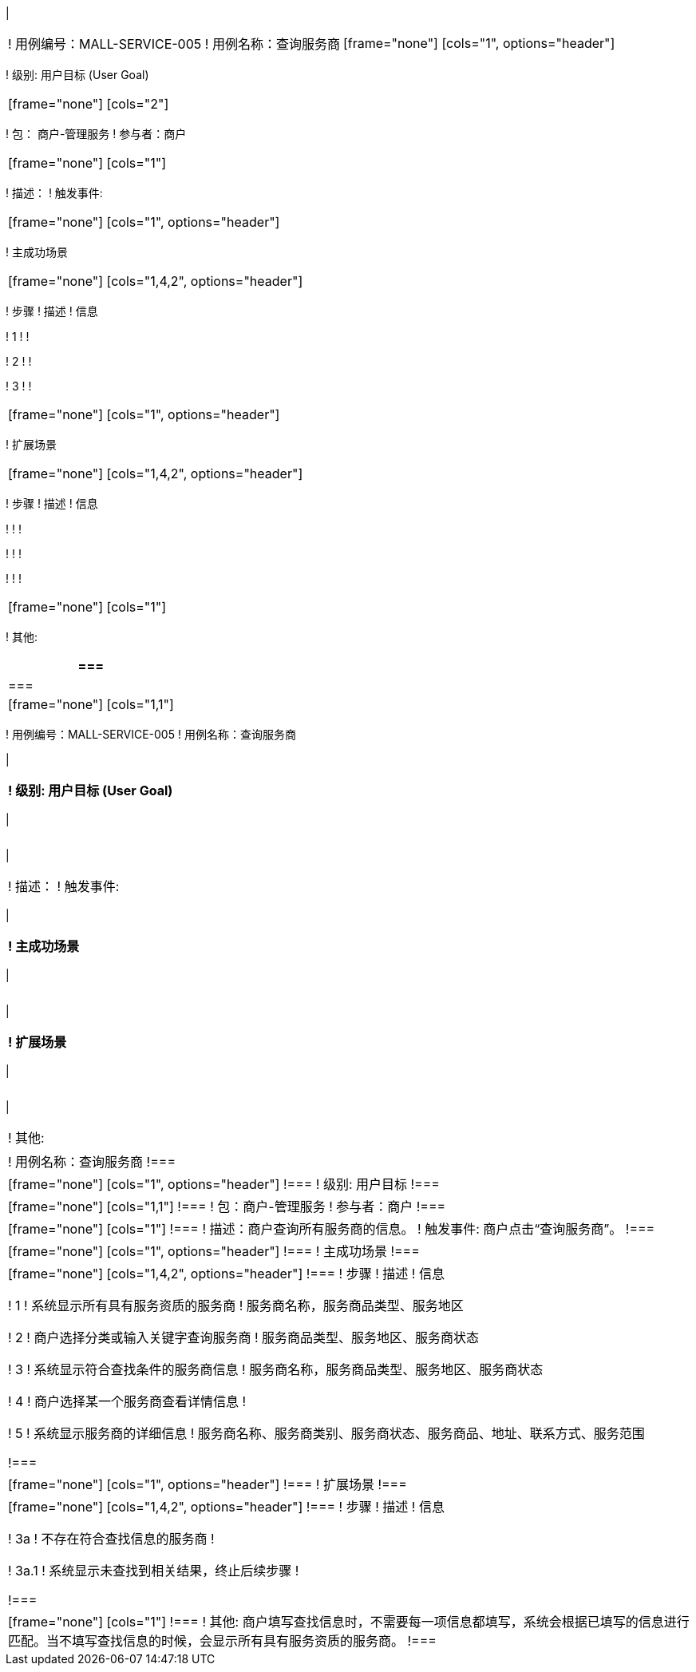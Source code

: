 [cols="1a"]
|===

|
[frame="none"]
[cols="1,1"]
!===
! 用例编号：MALL-SERVICE-005
[cols="1a"]
[cols="1a"]
|===

|
[frame="none"]
[cols="1,1"]
!===
! 用例编号：MALL-SERVICE-005
! 用例名称：查询服务商

|
[frame="none"]
[cols="1", options="header"]
!===
! 级别: 用户目标 (User Goal)
!===

|
[frame="none"]
[cols="2"]
!===
! 包： 商户-管理服务
! 参与者：商户
!===

|
[frame="none"]
[cols="1"]
!===
! 描述：
! 触发事件:
!===

|
[frame="none"]
[cols="1", options="header"]
!===
! 主成功场景
!===

|
[frame="none"]
[cols="1,4,2", options="header"]
!===
! 步骤 ! 描述 ! 信息

! 1
!
!

! 2
!
!

! 3
!
!
!===

|
[frame="none"]
[cols="1", options="header"]
!===
! 扩展场景
!===

|
[frame="none"]
[cols="1,4,2", options="header"]

!===
! 步骤 ! 描述 ! 信息

!
!
!

!
!
!

!
!
!
!===

|
[frame="none"]
[cols="1"]
!===
! 其他:
!===
|===

|===

|
[frame="none"]
[cols="1,1"]
!===
! 用例编号：MALL-SERVICE-005
! 用例名称：查询服务商

|
[frame="none"]
[cols="1", options="header"]
!===
! 级别: 用户目标 (User Goal)
!===

|
[frame="none"]
[cols="2"]
!===
! 包： 商户-管理服务
! 参与者：商户
!===

|
[frame="none"]
[cols="1"]
!===
! 描述：
! 触发事件:
!===

|
[frame="none"]
[cols="1", options="header"]
!===
! 主成功场景
!===

|
[frame="none"]
[cols="1,4,2", options="header"]
!===
! 步骤 ! 描述 ! 信息

! 1
!
!

! 2
!
!

! 3
!
!
!===

|
[frame="none"]
[cols="1", options="header"]
!===
! 扩展场景
!===

|
[frame="none"]
[cols="1,4,2", options="header"]

!===
! 步骤 ! 描述 ! 信息

!
!
!

!
!
!

!
!
!
!===

|
[frame="none"]
[cols="1"]
!===
! 其他:
!===
|===

! 用例名称：查询服务商
!===

|
[frame="none"]
[cols="1", options="header"]
!===
! 级别: 用户目标
!===

|
[frame="none"]
[cols="1,1"]
!===
! 包：商户-管理服务
! 参与者：商户
!===

|
[frame="none"]
[cols="1"]
!===
! 描述：商户查询所有服务商的信息。
! 触发事件: 商户点击“查询服务商”。
!===

|
[frame="none"]
[cols="1", options="header"]
!===
! 主成功场景
!===

|
[frame="none"]
[cols="1,4,2", options="header"]
!===
! 步骤 ! 描述 ! 信息

! 1
! 系统显示所有具有服务资质的服务商
! 服务商名称，服务商品类型、服务地区

! 2
! 商户选择分类或输入关键字查询服务商
! 服务商品类型、服务地区、服务商状态

! 3
! 系统显示符合查找条件的服务商信息
! 服务商名称，服务商品类型、服务地区、服务商状态

! 4
! 商户选择某一个服务商查看详情信息
! 

! 5
! 系统显示服务商的详细信息
! 服务商名称、服务商类别、服务商状态、服务商品、地址、联系方式、服务范围

!===

|
[frame="none"]
[cols="1", options="header"]
!===
! 扩展场景
!===

|
[frame="none"]
[cols="1,4,2", options="header"]
!===
! 步骤 ! 描述 ! 信息

! 3a
! 不存在符合查找信息的服务商
! 

! 3a.1
! 系统显示未查找到相关结果，终止后续步骤
! 

!===

|
[frame="none"]
[cols="1"]
!===
! 其他: 商户填写查找信息时，不需要每一项信息都填写，系统会根据已填写的信息进行匹配。当不填写查找信息的时候，会显示所有具有服务资质的服务商。
!===
|===